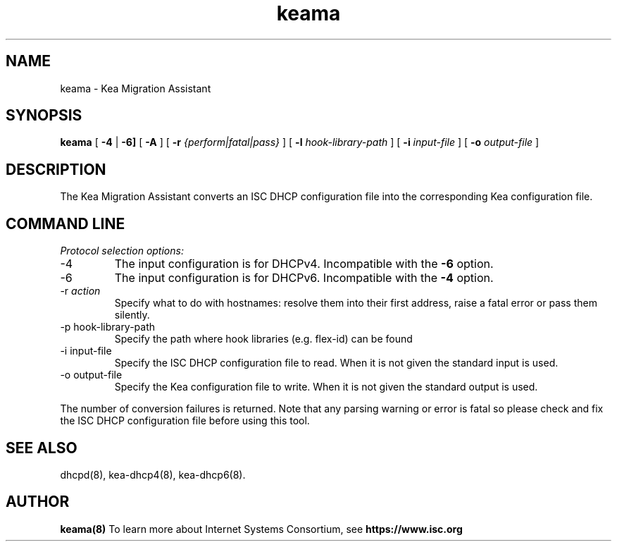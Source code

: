 .\"	keama.8
.\"
.\" Copyright (c) 2017 by Internet Systems Consortium, Inc. ("ISC")
.\"
.\" Permission to use, copy, modify, and distribute this software for any
.\" purpose with or without fee is hereby granted, provided that the above
.\" copyright notice and this permission notice appear in all copies.
.\"
.\" THE SOFTWARE IS PROVIDED "AS IS" AND ISC DISCLAIMS ALL WARRANTIES
.\" WITH REGARD TO THIS SOFTWARE INCLUDING ALL IMPLIED WARRANTIES OF
.\" MERCHANTABILITY AND FITNESS.  IN NO EVENT SHALL ISC BE LIABLE FOR
.\" ANY SPECIAL, DIRECT, INDIRECT, OR CONSEQUENTIAL DAMAGES OR ANY DAMAGES
.\" WHATSOEVER RESULTING FROM LOSS OF USE, DATA OR PROFITS, WHETHER IN AN
.\" ACTION OF CONTRACT, NEGLIGENCE OR OTHER TORTIOUS ACTION, ARISING OUT
.\" OF OR IN CONNECTION WITH THE USE OR PERFORMANCE OF THIS SOFTWARE.
.\"
.\"   Internet Systems Consortium, Inc.
.\"   950 Charter Street
.\"   Redwood City, CA 94063
.\"   <info@isc.org>
.\"   https://www.isc.org/
.\"
.\" This software has been written for Internet Systems Consortium
.\" by Ted Lemon in cooperation with Vixie Enterprises.
.\"
.\" Support and other services are available for ISC products - see
.\" https://www.isc.org for more information or to learn more about ISC.
.\"
.TH keama 8
.SH NAME
keama - Kea Migration Assistant
.SH SYNOPSIS
.B keama
[
.B -4
|
.B -6]
[
.B -A
]
[
.B -r
.I {perform|fatal|pass}
]
[
.B -l
.I hook-library-path
]
[
.B -i
.I input-file
]
[
.B -o
.I output-file
]
.SH DESCRIPTION
The Kea Migration Assistant converts an ISC DHCP configuration file into
the corresponding Kea configuration file.
.SH COMMAND LINE
.PP
\fIProtocol selection options:\fR
.TP
-4
The input configuration is for DHCPv4.  Incompatible with the \fB-6\fR
option.
.TP
-6
The input configuration is for DHCPv6.  Incompatible with the \fB-4\fR
option.
.TP
-r \fIaction\fR
Specify what to do with hostnames: resolve them into their first address,
raise a fatal error or pass them silently.
.TP
-p hook-library-path
Specify the path where hook libraries (e.g. flex-id) can be found
.TP
-i input-file
Specify the ISC DHCP configuration file to read. When it is not
given the standard input is used.
.TP
-o output-file
Specify the Kea configuration file to write. When it is not given
the standard output is used.
.PP
The number of conversion failures is returned. Note that any parsing warning
or error is fatal so please check and fix the ISC DHCP configuration file
before using this tool.
.SH SEE ALSO
dhcpd(8), kea-dhcp4(8), kea-dhcp6(8).
.SH AUTHOR
.B keama(8)
To learn more about Internet Systems Consortium, see
.B https://www.isc.org

